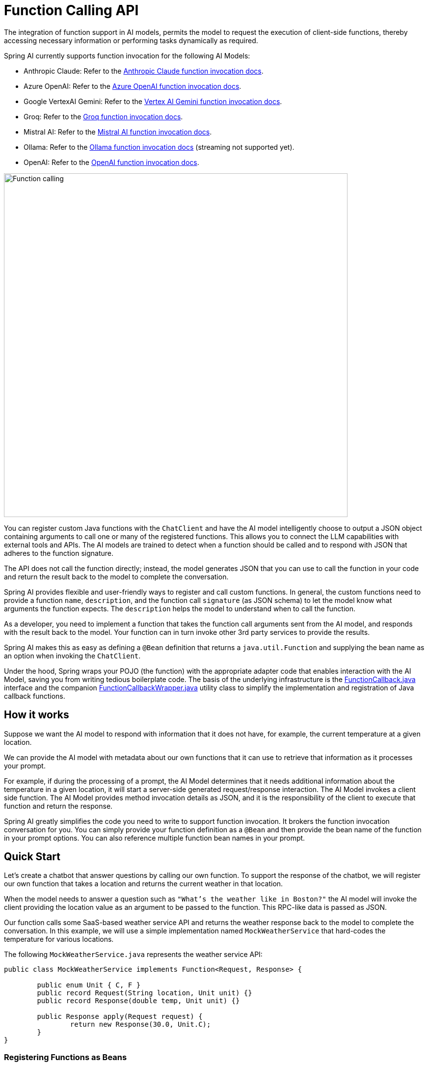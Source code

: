 [[Function]]
= Function Calling API

The integration of function support in AI models, permits the model to request the execution of client-side functions, thereby accessing necessary information or performing tasks dynamically as required.

Spring AI currently supports function invocation for the following AI Models:

* Anthropic Claude: Refer to the xref:api/chat/functions/anthropic-chat-functions.adoc[Anthropic Claude function invocation docs].
* Azure OpenAI: Refer to the xref:api/chat/functions/azure-open-ai-chat-functions.adoc[Azure OpenAI function invocation docs].
* Google VertexAI Gemini: Refer to the xref:api/chat/functions/vertexai-gemini-chat-functions.adoc[Vertex AI Gemini function invocation docs].
* Groq: Refer to the xref:api/chat/groq-chat.adoc#_function_calling[Groq function invocation docs].
* Mistral AI: Refer to the xref:api/chat/functions/mistralai-chat-functions.adoc[Mistral AI function invocation docs].
// * MiniMax : Refer to the xref:api/chat/functions/minimax-chat-functions.adoc[MiniMax function invocation docs].
* Ollama: Refer to the xref:api/chat/functions/ollama-chat-functions.adoc[Ollama function invocation docs] (streaming not supported yet).
* OpenAI: Refer to the xref:api/chat/functions/openai-chat-functions.adoc[OpenAI function invocation docs].
// * ZhiPu AI : Refer to the xref:api/chat/functions/zhipuai-chat-functions.adoc[ZhiPu AI function invocation docs].

image::function-calling-basic-flow.jpg[Function calling, width=700, align="center"]

You can register custom Java functions with the `ChatClient` and have the AI model intelligently choose to output a JSON object containing arguments to call one or many of the registered functions.
This allows you to connect the LLM capabilities with external tools and APIs.
The AI models are trained to detect when a function should be called and to respond with JSON that adheres to the function signature.

The API does not call the function directly; instead, the model generates JSON that you can use to call the function in your code and return the result back to the model to complete the conversation.

Spring AI provides flexible and user-friendly ways to register and call custom functions.
In general, the custom functions need to provide a function `name`,  `description`, and the function call `signature` (as JSON schema) to let the model know what arguments the function expects.  The `description` helps the model to understand when to call the function.

As a developer, you need to implement a function that takes the function call arguments sent from the AI model, and responds with the result back to the model.  Your function can in turn invoke other 3rd party services to provide the results.

Spring AI makes this as easy as defining a `@Bean` definition that returns a `java.util.Function` and supplying the bean name as an option when invoking the `ChatClient`.

Under the hood, Spring wraps your POJO (the function) with the appropriate adapter code that enables interaction with the AI Model, saving you from writing tedious boilerplate code.
The basis of the underlying infrastructure is the link:https://github.com/spring-projects/spring-ai/blob/main/spring-ai-core/src/main/java/org/springframework/ai/model/function/FunctionCallback.java[FunctionCallback.java] interface and the companion link:https://github.com/spring-projects/spring-ai/blob/main/spring-ai-core/src/main/java/org/springframework/ai/model/function/FunctionCallbackWrapper.java[FunctionCallbackWrapper.java] utility class to simplify the implementation and registration of Java callback functions.

== How it works

Suppose we want the AI model to respond with information that it does not have, for example, the current temperature at a given location.

We can provide the AI model with metadata about our own functions that it can use to retrieve that information as it processes your prompt.

For example, if during the processing of a prompt, the AI Model determines that it needs additional information about the temperature in a given location, it will start a server-side generated request/response interaction. The AI Model invokes a client side function.
The AI Model provides method invocation details as JSON, and it is the responsibility of the client to execute that function and return the response.

Spring AI greatly simplifies the code you need to write to support function invocation.
It brokers the function invocation conversation for you.
You can simply provide your function definition as a `@Bean` and then provide the bean name of the function in your prompt options.
You can also reference multiple function bean names in your prompt.

== Quick Start

Let's create a chatbot that answer questions by calling our own function.
To support the response of the chatbot, we will register our own function that takes a location and returns the current weather in that location.

When the model needs to answer a question such as `"What’s the weather like in Boston?"` the AI model will invoke the client providing the location value as an argument to be passed to the function. This RPC-like data is passed as JSON.

Our function calls some SaaS-based weather service API and returns the weather response back to the model to complete the conversation. In this example, we will use a simple implementation named `MockWeatherService` that hard-codes the temperature for various locations.

The following `MockWeatherService.java` represents the weather service API:

[source,java]
----
public class MockWeatherService implements Function<Request, Response> {

	public enum Unit { C, F }
	public record Request(String location, Unit unit) {}
	public record Response(double temp, Unit unit) {}

	public Response apply(Request request) {
		return new Response(30.0, Unit.C);
	}
}
----

=== Registering Functions as Beans

Spring AI provides multiple ways to register custom functions as beans in the Spring context.

We start by describing the most POJO-friendly options.

==== Plain Java Functions

In this approach, you define a `@Bean` in your application context as you would any other Spring managed object.

Internally, Spring AI `ChatModel` will create an instance of a `FunctionCallbackWrapper` that adds the logic for it being invoked via the AI model.
The name of the `@Bean` is used function name.

[source,java]
----
@Configuration
static class Config {

	@Bean
	@Description("Get the weather in location") // function description
	public Function<MockWeatherService.Request, MockWeatherService.Response> currentWeather() {
		return new MockWeatherService();
	}

}
----

The `@Description` annotation is optional and provides a function description that helps the model understand when to call the function. It is an important property to set to help the AI model determine what client side function to invoke.

Another option for providing the description of the function is to use the `@JsonClassDescription` annotation on the `MockWeatherService.Request`:

[source,java]
----
@Configuration
static class Config {
	@Bean
	public Function<Request, Response> currentWeather() { // bean name as function name
		return new MockWeatherService();
	}
}

@JsonClassDescription("Get the weather in location") // // function description
public record Request(String location, Unit unit) {}
----

It is a best practice to annotate the request object with information such that the generated JSON schema of that function is as descriptive as possible to help the AI model pick the correct function to invoke.

==== FunctionCallback Wrapper

Another way to register a function is to create a `FunctionCallbackWrapper` like this:

[source,java]
----
@Configuration
static class Config {

	@Bean
	public FunctionCallback weatherFunctionInfo() {

        return FunctionCallbackWrapper.builder(new MockWeatherService())
            .withName("CurrentWeather") // (1) function name
            .withDescription("Get the weather in location") // (2) function description
            .build();
	}
}
----

It wraps the 3rd party `MockWeatherService` function and registers it as a `CurrentWeather` function with the `ChatClient`.
It also provides a description (2) and an optional response converter to convert the response into a text as expected by the model.

NOTE: By default, the response converter performs a JSON serialization of the Response object.

NOTE: The `FunctionCallbackWrapper` internally resolves the function call signature based on the `MockWeatherService.Request` class.

=== Enable functions by bean name

To let the model know and call your `CurrentWeather` function you need to enable it in your prompt requests:

[source,java]
----
ChatClient chatClient = ...

ChatResponse response = chatClient.prompt("What's the weather like in San Francisco, Tokyo, and Paris?")
    .functions("CurrentWeather") // Enable the function
    .call().
    chatResponse();

logger.info("Response: {}", response);
----

The above user question will trigger 3 calls to the `CurrentWeather` function (one for each city) and the final response will be something like this:

----
Here is the current weather for the requested cities:
- San Francisco, CA: 30.0°C
- Tokyo, Japan: 10.0°C
- Paris, France: 15.0°C
----

The link:https://github.com/spring-projects/spring-ai/blob/main/spring-ai-spring-boot-autoconfigure/src/test/java/org/springframework/ai/autoconfigure/openai/tool/FunctionCallbackWithPlainFunctionBeanIT.java[FunctionCallbackWithPlainFunctionBeanIT.java] test demo this approach.

=== Register functions on the fly

In addition to the auto-configuration, you can register callback functions, dynamically:

[source,java]
----
ChatClient chatClient = ...

ChatResponse response = chatClient.prompt("What's the weather like in San Francisco, Tokyo, and Paris?")
    .functions(new FunctionCallbackWrapper<>(
		"CurrentWeather", // name
		"Get the weather in location", // function description
		new MockWeatherService()))
    .call()
    .chatResponse();
----

NOTE: The on the fly functions are enabled by default for the duration of this request.

This approach allows to choose dynamically different functions to be called based on the user input.

The https://github.com/spring-projects/spring-ai/blob/main/spring-ai-spring-boot-autoconfigure/src/test/java/org/springframework/ai/autoconfigure/openai/tool/FunctionCallbackInPromptIT.java[FunctionCallbackInPromptIT.java] integration test provides a complete example of how to register a function with the `ChatClient` and use it in a prompt request.

=== Tool Context

Spring AI now supports passing additional contextual information to function callbacks through a tool context. This feature allows you to provide extra data that can be used within the function execution, enhancing the flexibility and power of function calling.

The context information that is passed in as the second argument of a `java.util.BiFunction`.  The `ToolContext` contains as an immutable `Map<String,Object>` allowing you to access key-value pairs.

==== How to Use Tool Context

You can set the tool context when building your chat options and use a BiFunction for your callback:

[source,java]
----
BiFunction<MockWeatherService.Request, ToolContext, MockWeatherService.Response> weatherFunction =
    (request, toolContext) -> {
        String sessionId = (String) toolContext.getContext().get("sessionId");
        String userId = (String) toolContext.getContext().get("userId");

        // Use sessionId and userId in your function logic
        double temperature = 0;
        if (request.location().contains("Paris")) {
            temperature = 15;
        }
        else if (request.location().contains("Tokyo")) {
            temperature = 10;
        }
        else if (request.location().contains("San Francisco")) {
            temperature = 30;
        }

        return new MockWeatherService.Response(temperature, 15, 20, 2, 53, 45, MockWeatherService.Unit.C);
    };


ChatResponse response = chatClient.prompt("What's the weather like in San Francisco, Tokyo, and Paris?")
    .functions(FunctionCallbackWrapper.builder(weatherFunction)
        .withName("getCurrentWeather")
        .withDescription("Get the weather in location")
        .build())
    .toolContext(Map.of("sessionId", "1234", "userId", "5678"))
    .call()
    .chatResponse();
----

In this example, the `weatherFunction` is defined as a BiFunction that takes both the request and the tool context as parameters. This allows you to access the context directly within the function logic.

This approach allows you to pass session-specific or user-specific information to your functions, enabling more contextual and personalized responses.
